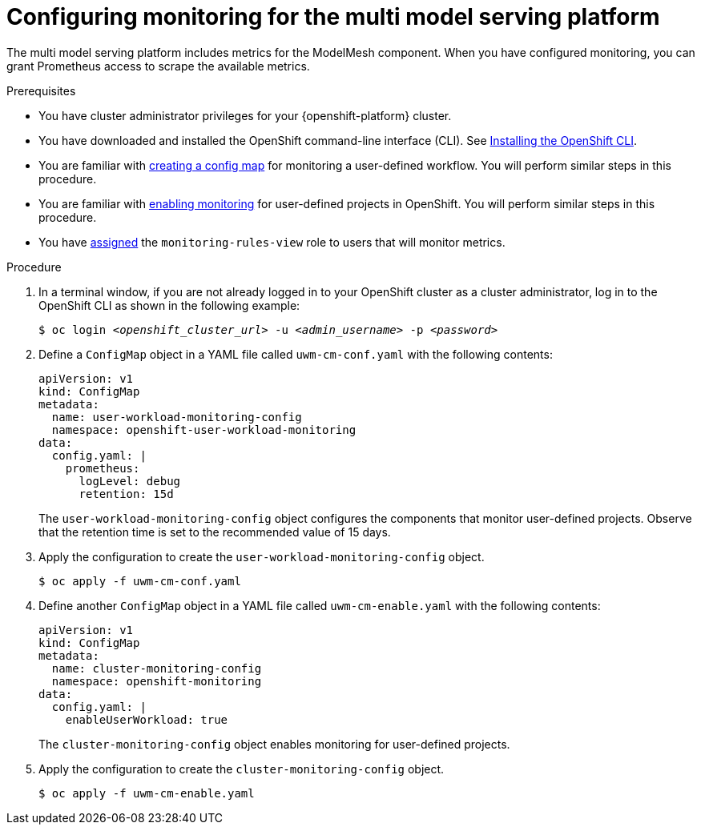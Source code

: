 :_module-type: PROCEDURE

[id="configuring-monitoring-for-the-multi-model-serving-platform_{context}"]
= Configuring monitoring for the multi model serving platform

[role="_abstract"]
The multi model serving platform includes metrics for the ModelMesh component. When you have configured monitoring, you can grant Prometheus access to scrape the available metrics.

.Prerequisites
* You have cluster administrator privileges for your {openshift-platform} cluster.
* You have downloaded and installed the OpenShift command-line interface (CLI). See link:https://docs.openshift.com/container-platform/{ocp-latest-version}/cli_reference/openshift_cli/getting-started-cli.html#installing-openshift-cli[Installing the OpenShift CLI].
* You are familiar with link:https://docs.openshift.com/container-platform/{ocp-latest-version}/monitoring/configuring-the-monitoring-stack.html#creating-user-defined-workload-monitoring-configmap_configuring-the-monitoring-stack[creating a config map] for monitoring a user-defined workflow. You will perform similar steps in this procedure.
* You are familiar with link:https://docs.openshift.com/container-platform/{ocp-latest-version}/monitoring/enabling-monitoring-for-user-defined-projects.html[enabling monitoring] for user-defined projects in OpenShift. You will perform similar steps in this procedure.
* You have link:https://docs.openshift.com/container-platform/{ocp-latest-version}/monitoring/enabling-monitoring-for-user-defined-projects.html#granting-users-permission-to-monitor-user-defined-projects_enabling-monitoring-for-user-defined-projects[assigned] the `monitoring-rules-view` role to users that will monitor metrics.

.Procedure
. In a terminal window, if you are not already logged in to your OpenShift cluster as a cluster administrator, log in to the OpenShift CLI as shown in the following example:
+
[source,subs="+quotes"]
----
$ oc login __<openshift_cluster_url>__ -u __<admin_username>__ -p __<password>__
----

. Define a `ConfigMap` object in a YAML file called `uwm-cm-conf.yaml` with the following contents:
+
[source]
----
apiVersion: v1
kind: ConfigMap
metadata:
  name: user-workload-monitoring-config
  namespace: openshift-user-workload-monitoring
data:
  config.yaml: |
    prometheus:
      logLevel: debug 
      retention: 15d
----
+
The `user-workload-monitoring-config` object configures the components that monitor user-defined projects.  Observe that the retention time is set to the recommended value of 15 days.

. Apply the configuration to create the `user-workload-monitoring-config` object.
+
[source]
----
$ oc apply -f uwm-cm-conf.yaml
----

. Define another `ConfigMap` object in a YAML file called `uwm-cm-enable.yaml` with the following contents:

+
[source]
----
apiVersion: v1
kind: ConfigMap
metadata:
  name: cluster-monitoring-config
  namespace: openshift-monitoring
data:
  config.yaml: |
    enableUserWorkload: true
----
+
The `cluster-monitoring-config` object enables monitoring for user-defined projects.

. Apply the configuration to create the `cluster-monitoring-config` object.
+
[source]
----
$ oc apply -f uwm-cm-enable.yaml
----

// [role="_additional-resources"]
// .Additional resources
